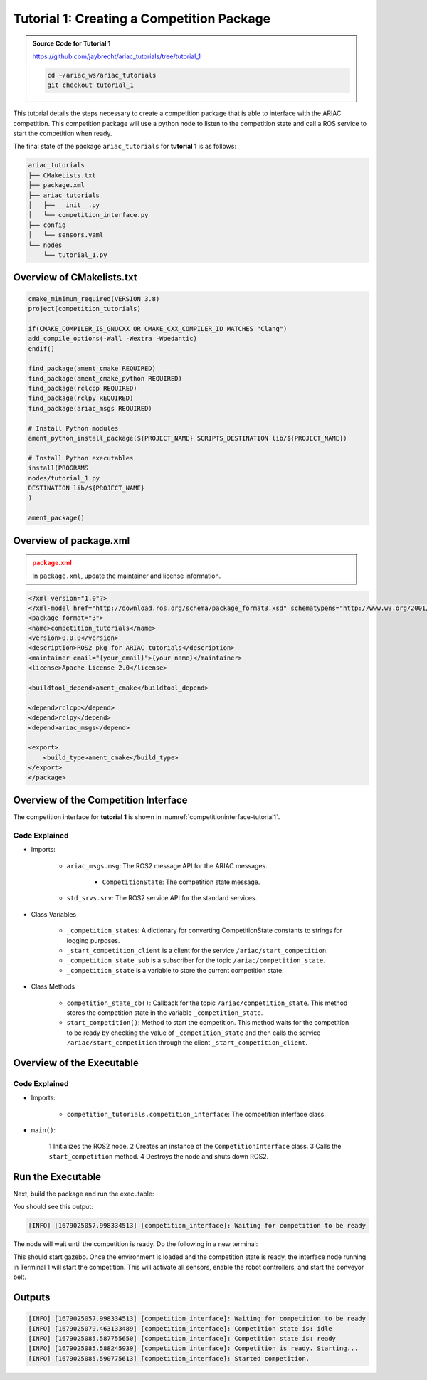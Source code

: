 
.. _TUTORIAL_1:

=========================================================
Tutorial 1: Creating a Competition Package
=========================================================

.. admonition:: Source Code for Tutorial 1
  :class: tip
  :name: tutorial_1
  
  `https://github.com/jaybrecht/ariac_tutorials/tree/tutorial_1 <https://github.com/jaybrecht/ariac_tutorials/tree/tutorial_1>`_ 

  .. code-block:: bash
    
        cd ~/ariac_ws/ariac_tutorials
        git checkout tutorial_1






This tutorial details the steps necessary to create a competition package that is able to interface with the ARIAC competition. 
This competition package will use a python node to listen to the competition state and call a ROS service to start the competition when ready.

The final state of the package ``ariac_tutorials`` for **tutorial 1**  is as follows:

.. code-block:: text
    
    ariac_tutorials
    ├── CMakeLists.txt
    ├── package.xml
    ├── ariac_tutorials
    │   ├── __init__.py
    │   └── competition_interface.py
    ├── config
    │   └── sensors.yaml
    └── nodes
        └── tutorial_1.py


Overview of CMakelists.txt
--------------------------------

.. code-block:: cmake
    
    cmake_minimum_required(VERSION 3.8)
    project(competition_tutorials)

    if(CMAKE_COMPILER_IS_GNUCXX OR CMAKE_CXX_COMPILER_ID MATCHES "Clang")
    add_compile_options(-Wall -Wextra -Wpedantic)
    endif()

    find_package(ament_cmake REQUIRED)
    find_package(ament_cmake_python REQUIRED)
    find_package(rclcpp REQUIRED)
    find_package(rclpy REQUIRED)
    find_package(ariac_msgs REQUIRED)

    # Install Python modules
    ament_python_install_package(${PROJECT_NAME} SCRIPTS_DESTINATION lib/${PROJECT_NAME})

    # Install Python executables
    install(PROGRAMS
    nodes/tutorial_1.py
    DESTINATION lib/${PROJECT_NAME}
    )

    ament_package()


Overview of package.xml
--------------------------------

.. admonition:: package.xml
  :class: attention
  
  In ``package.xml``, update the maintainer and license information.

.. code-block:: xml
    
    <?xml version="1.0"?>
    <?xml-model href="http://download.ros.org/schema/package_format3.xsd" schematypens="http://www.w3.org/2001/XMLSchema"?>
    <package format="3">
    <name>competition_tutorials</name>
    <version>0.0.0</version>
    <description>ROS2 pkg for ARIAC tutorials</description>
    <maintainer email="{your_email}">{your name}</maintainer>
    <license>Apache License 2.0</license>

    <buildtool_depend>ament_cmake</buildtool_depend>

    <depend>rclcpp</depend>
    <depend>rclpy</depend>
    <depend>ariac_msgs</depend>

    <export>
        <build_type>ament_cmake</build_type>
    </export>
    </package>



Overview of the Competition Interface
--------------------------------------------

The competition interface for **tutorial 1** is shown in :numref:`competitioninterface-tutorial1`.


.. code-block:: python
    :caption: Competition interface for tutorial 1
    :name: competitioninterface-tutorial1
    
    import rclpy
    from rclpy.node import Node
    from rclpy.parameter import Parameter

    from ariac_msgs.msg import (
        CompetitionState as CompetitionStateMsg,
    )

    from std_srvs.srv import Trigger


    class CompetitionInterface(Node):
        '''
        Class for a competition interface node.

        Args:
            Node (rclpy.node.Node): Parent class for ROS nodes

        Raises:
            KeyboardInterrupt: Exception raised when the user uses Ctrl+C to kill a process
        '''

        _competition_states = {
            CompetitionStateMsg.IDLE: 'idle',
            CompetitionStateMsg.READY: 'ready',
            CompetitionStateMsg.STARTED: 'started',
            CompetitionStateMsg.ORDER_ANNOUNCEMENTS_DONE: 'order_announcements_done',
            CompetitionStateMsg.ENDED: 'ended',
        }
        '''Dictionary for converting CompetitionState constants to strings'''

        def __init__(self):
            super().__init__('competition_interface')

            sim_time = Parameter(
                "use_sim_time",
                rclpy.Parameter.Type.BOOL,
                True
            )

            self.set_parameters([sim_time])
            # Service client for starting the competition
            self._start_competition_client = self.create_client(Trigger, '/ariac/start_competition')
            # Subscriber to the competition state topic
            self._competition_state_sub = self.create_subscription(
                CompetitionStateMsg,
                '/ariac/competition_state',
                self.competition_state_cb,
                10)
            # Store the state of the competition
            self._competition_state: CompetitionStateMsg = None
            # Subscriber to the logical camera topic

        def competition_state_cb(self, msg: CompetitionStateMsg):
            '''Callback for the topic /ariac/competition_state

            Arguments:
                msg -- CompetitionState message
            '''
            # Log if competition state has changed
            if self._competition_state != msg.competition_state:
                self.get_logger().info(
                    f'Competition state is: {CompetitionInterface._competition_states[msg.competition_state]}',
                    throttle_duration_sec=1.0)
            self._competition_state = msg.competition_state

        def start_competition(self):
            '''Function to start the competition.
            '''
            self.get_logger().info('Waiting for competition to be ready')

            if self._competition_state == CompetitionStateMsg.STARTED:
                return
            # Wait for competition to be ready
            while self._competition_state != CompetitionStateMsg.READY:
                try:
                    rclpy.spin_once(self)
                except KeyboardInterrupt:
                    return

            self.get_logger().info('Competition is ready. Starting...')

            # Call ROS service to start competition
            while not self._start_competition_client.wait_for_service(timeout_sec=1.0):
                self.get_logger().info('Waiting for /ariac/start_competition to be available...')

            # Create trigger request and call starter service
            request = Trigger.Request()
            future = self._start_competition_client.call_async(request)

            # Wait until the service call is completed
            rclpy.spin_until_future_complete(self, future)

            if future.result().success:
                self.get_logger().info('Started competition.')
            else:
                self.get_logger().info('Unable to start competition')

Code Explained
^^^^^^^^^^^^^^^^^^^^^^^

- Imports:

    - ``ariac_msgs.msg``: The ROS2 message API for the ARIAC messages.

        - ``CompetitionState``: The competition state message.
    - ``std_srvs.srv``: The ROS2 service API for the standard services.

- Class Variables

    -  ``_competition_states``: A dictionary for converting CompetitionState constants to strings for logging purposes.
    - ``_start_competition_client`` is a client for the service ``/ariac/start_competition``.
    - ``_competition_state_sub`` is a subscriber for the topic ``/ariac/competition_state``.
    - ``_competition_state`` is a variable to store the current competition state.

- Class Methods

    - ``competition_state_cb()``: Callback for the topic ``/ariac/competition_state``. This method stores the competition state in the variable ``_competition_state``.
    - ``start_competition()``: Method to start the competition. This method waits for the competition to be ready by checking the value of ``_competition_state`` and then calls the service ``/ariac/start_competition`` through the client ``_start_competition_client``.



Overview of the Executable
--------------------------------



.. code-block:: python
    :caption: tutorial_1.py
    
    #!/usr/bin/env python3

    import rclpy
    from competition_tutorials.competition_interface import CompetitionInterface

    def main(args=None):
        rclpy.init(args=args)
        interface = CompetitionInterface()
        interface.start_competition()
        interface.destroy_node()
        rclpy.shutdown()

    if __name__ == '__main__':
        main()

Code Explained
^^^^^^^^^^^^^^^^^^^^^^^

- Imports:

    - ``competition_tutorials.competition_interface``: The competition interface class.

- ``main()``:
    
        1 Initializes the ROS2 node.
        2 Creates an instance of the ``CompetitionInterface`` class.
        3 Calls the ``start_competition`` method.
        4 Destroys the node and shuts down ROS2.




Run the Executable
--------------------------------

Next, build the package and run the executable:


.. code-block:: bash
    :caption: Terminal 1

    cd ~/ariac_ws
    colcon build
    . install/setup.bash
    ros2 run ariac_tutorials tutorial_1.py

You should see this output:

.. code-block:: console
    
    [INFO] [1679025057.998334513] [competition_interface]: Waiting for competition to be ready


The node will wait until the competition is ready. Do the following in a new terminal:

.. code-block:: console
    :caption: Terminal 2

    cd ~/ariac_ws
    . install/setup.bash
    ros2 launch ariac_gazebo ariac.launch.py competitor_pkg:=ariac_tutorials trial_name:=tutorial


This should start gazebo. Once the environment is loaded and the competition state is ready, the interface node running in Terminal 1 will start the competition. This will activate all sensors, enable the robot controllers, and start the conveyor belt. 


Outputs
--------------------------------

.. code-block:: console
    
    [INFO] [1679025057.998334513] [competition_interface]: Waiting for competition to be ready
    [INFO] [1679025079.463133489] [competition_interface]: Competition state is: idle
    [INFO] [1679025085.587755650] [competition_interface]: Competition state is: ready
    [INFO] [1679025085.588245939] [competition_interface]: Competition is ready. Starting...
    [INFO] [1679025085.590775613] [competition_interface]: Started competition.



